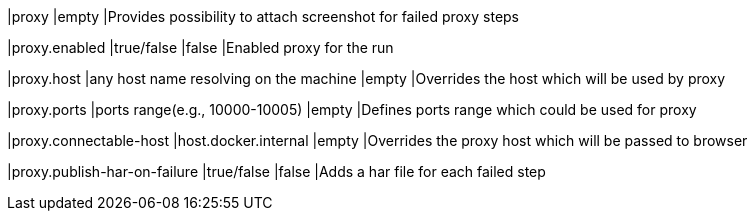 |proxy
|empty
|Provides possibility to attach screenshot for failed proxy steps

|proxy.enabled
|true/false
|false
|Enabled proxy for the run

|proxy.host
|any host name resolving on the machine
|empty
|Overrides the host which will be used by proxy

|proxy.ports
|ports range(e.g., 10000-10005)
|empty
|Defines ports range which could be used for proxy

|proxy.connectable-host
|host.docker.internal
|empty
|Overrides the proxy host which will be passed to browser

|proxy.publish-har-on-failure
|true/false
|false
|Adds a har file for each failed step
